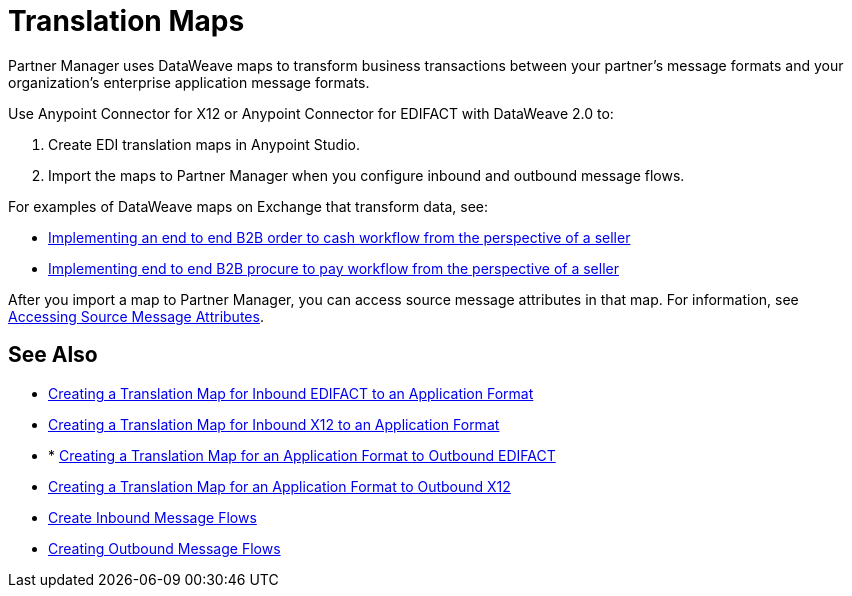 = Translation Maps

Partner Manager uses DataWeave maps to transform business transactions between your partner's message formats and your organization’s enterprise application message formats.

Use Anypoint Connector for X12 or Anypoint Connector for EDIFACT with DataWeave 2.0 to:

. Create EDI translation maps in Anypoint Studio.
. Import the maps to Partner Manager when you configure inbound and outbound message flows.

For examples of DataWeave maps on Exchange that transform data, see:

* https://anypoint.mulesoft.com/exchange/com.mulesoft.muleesb.modules/b2b-order-to-cash-mapping/[Implementing an end to end B2B order to cash workflow from the perspective of a seller]
* https://www.mulesoft.com/exchange/com.mulesoft.muleesb.modules/b2b-procure-to-pay-mappings/minor/1.0/[Implementing end to end B2B procure to pay workflow from the perspective of a seller]

After you import a map to Partner Manager, you can access source message attributes in that map. For information, see xref:access-source-message-attributes.adoc[Accessing Source Message Attributes].

== See Also

* xref:create-map-inbound-edifact-json-xml.adoc[Creating a Translation Map for Inbound EDIFACT to an Application Format]
* xref:create-map-inbound-x12-json-xml.adoc[Creating a Translation Map for Inbound X12 to an Application Format]
* * xref:create-map-json-xml-to-outbound-edifact.adoc[Creating a Translation Map for an Application Format to Outbound EDIFACT]
* xref:create-map-json-xml-to-outbound-x12.adoc[Creating a Translation Map for an Application Format to Outbound X12]
* xref:configure-message-flows.adoc[Create Inbound Message Flows]
* xref:create-outbound-message-flow.adoc[Creating Outbound Message Flows]
